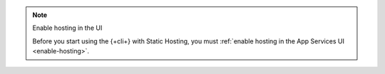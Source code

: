 .. TODO(DOCSP-19662): delete file when enable cli hosting functionality restored

.. note:: Enable hosting in the UI
  
  Before you start using the {+cli+} with Static Hosting, you must 
  :ref:`enable hosting in the App Services UI <enable-hosting>`.    
